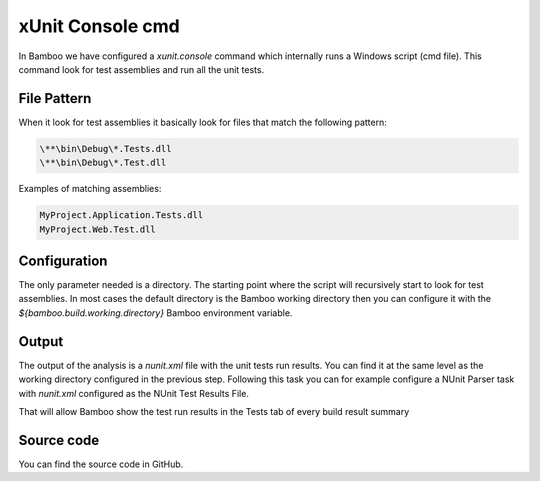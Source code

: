 xUnit Console cmd
#################

In Bamboo we have configured a `xunit.console` command which internally runs a Windows script (cmd file). This command look for test assemblies and run all the unit tests.

File Pattern
------------

When it look for test assemblies it basically look for files that match the following pattern:

.. code-block:: bat

    \**\bin\Debug\*.Tests.dll
    \**\bin\Debug\*.Test.dll

Examples of matching assemblies:

.. code-block:: bat

     MyProject.Application.Tests.dll
     MyProject.Web.Test.dll 

Configuration
-------------

The only parameter needed is a directory. The starting point where the script will recursively start to look for test assemblies. In most cases the default directory is the Bamboo working directory then you can configure it with the `${bamboo.build.working.directory}` Bamboo environment variable.

.. image:: _static/xunit.console/02-xunit-command.png  

Output
------

The output of the analysis is a `nunit.xml` file with the unit tests run results. You can find it at the same level as the working directory configured in the previous step. Following this task you can for example configure a NUnit Parser task with `nunit.xml` configured as the NUnit Test Results File.

.. image:: _static/xunit.console/03-xunit-parser.png    

That will allow Bamboo show the test run results in the Tests tab of every build result summary

Source code
-----------

You can find the source code in GitHub.   